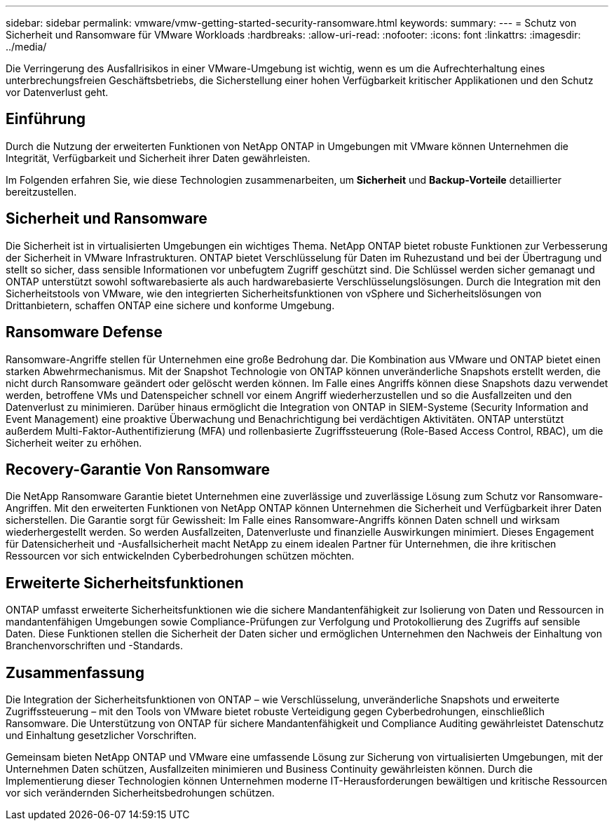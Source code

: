 ---
sidebar: sidebar 
permalink: vmware/vmw-getting-started-security-ransomware.html 
keywords:  
summary:  
---
= Schutz von Sicherheit und Ransomware für VMware Workloads
:hardbreaks:
:allow-uri-read: 
:nofooter: 
:icons: font
:linkattrs: 
:imagesdir: ../media/


[role="lead"]
Die Verringerung des Ausfallrisikos in einer VMware-Umgebung ist wichtig, wenn es um die Aufrechterhaltung eines unterbrechungsfreien Geschäftsbetriebs, die Sicherstellung einer hohen Verfügbarkeit kritischer Applikationen und den Schutz vor Datenverlust geht.



== Einführung

Durch die Nutzung der erweiterten Funktionen von NetApp ONTAP in Umgebungen mit VMware können Unternehmen die Integrität, Verfügbarkeit und Sicherheit ihrer Daten gewährleisten.

Im Folgenden erfahren Sie, wie diese Technologien zusammenarbeiten, um *Sicherheit* und *Backup-Vorteile* detaillierter bereitzustellen.



== Sicherheit und Ransomware

Die Sicherheit ist in virtualisierten Umgebungen ein wichtiges Thema. NetApp ONTAP bietet robuste Funktionen zur Verbesserung der Sicherheit in VMware Infrastrukturen. ONTAP bietet Verschlüsselung für Daten im Ruhezustand und bei der Übertragung und stellt so sicher, dass sensible Informationen vor unbefugtem Zugriff geschützt sind. Die Schlüssel werden sicher gemanagt und ONTAP unterstützt sowohl softwarebasierte als auch hardwarebasierte Verschlüsselungslösungen. Durch die Integration mit den Sicherheitstools von VMware, wie den integrierten Sicherheitsfunktionen von vSphere und Sicherheitslösungen von Drittanbietern, schaffen ONTAP eine sichere und konforme Umgebung.



== Ransomware Defense

Ransomware-Angriffe stellen für Unternehmen eine große Bedrohung dar. Die Kombination aus VMware und ONTAP bietet einen starken Abwehrmechanismus. Mit der Snapshot Technologie von ONTAP können unveränderliche Snapshots erstellt werden, die nicht durch Ransomware geändert oder gelöscht werden können. Im Falle eines Angriffs können diese Snapshots dazu verwendet werden, betroffene VMs und Datenspeicher schnell vor einem Angriff wiederherzustellen und so die Ausfallzeiten und den Datenverlust zu minimieren. Darüber hinaus ermöglicht die Integration von ONTAP in SIEM-Systeme (Security Information and Event Management) eine proaktive Überwachung und Benachrichtigung bei verdächtigen Aktivitäten. ONTAP unterstützt außerdem Multi-Faktor-Authentifizierung (MFA) und rollenbasierte Zugriffssteuerung (Role-Based Access Control, RBAC), um die Sicherheit weiter zu erhöhen.



== Recovery-Garantie Von Ransomware

Die NetApp Ransomware Garantie bietet Unternehmen eine zuverlässige und zuverlässige Lösung zum Schutz vor Ransomware-Angriffen. Mit den erweiterten Funktionen von NetApp ONTAP können Unternehmen die Sicherheit und Verfügbarkeit ihrer Daten sicherstellen. Die Garantie sorgt für Gewissheit: Im Falle eines Ransomware-Angriffs können Daten schnell und wirksam wiederhergestellt werden. So werden Ausfallzeiten, Datenverluste und finanzielle Auswirkungen minimiert. Dieses Engagement für Datensicherheit und -Ausfallsicherheit macht NetApp zu einem idealen Partner für Unternehmen, die ihre kritischen Ressourcen vor sich entwickelnden Cyberbedrohungen schützen möchten.



== Erweiterte Sicherheitsfunktionen

ONTAP umfasst erweiterte Sicherheitsfunktionen wie die sichere Mandantenfähigkeit zur Isolierung von Daten und Ressourcen in mandantenfähigen Umgebungen sowie Compliance-Prüfungen zur Verfolgung und Protokollierung des Zugriffs auf sensible Daten. Diese Funktionen stellen die Sicherheit der Daten sicher und ermöglichen Unternehmen den Nachweis der Einhaltung von Branchenvorschriften und -Standards.



== Zusammenfassung

Die Integration der Sicherheitsfunktionen von ONTAP – wie Verschlüsselung, unveränderliche Snapshots und erweiterte Zugriffssteuerung – mit den Tools von VMware bietet robuste Verteidigung gegen Cyberbedrohungen, einschließlich Ransomware. Die Unterstützung von ONTAP für sichere Mandantenfähigkeit und Compliance Auditing gewährleistet Datenschutz und Einhaltung gesetzlicher Vorschriften.

Gemeinsam bieten NetApp ONTAP und VMware eine umfassende Lösung zur Sicherung von virtualisierten Umgebungen, mit der Unternehmen Daten schützen, Ausfallzeiten minimieren und Business Continuity gewährleisten können. Durch die Implementierung dieser Technologien können Unternehmen moderne IT-Herausforderungen bewältigen und kritische Ressourcen vor sich verändernden Sicherheitsbedrohungen schützen.
